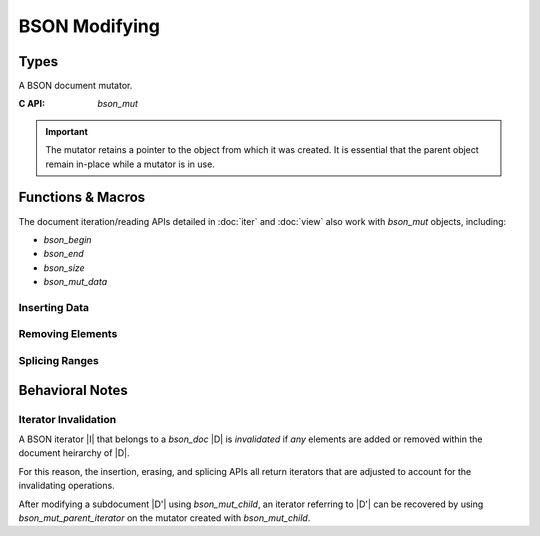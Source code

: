 ##############
BSON Modifying
##############

.. header-file:: bson/mut.h

  Contains types and APIs for manipulating `bson_doc` objects.

.. |this-header| replace:: :header-file:`bson/mut.h`

.. |mut-stable-admon| replace::

  The mutator retains a pointer to the object from which it was created. It is
  essential that the parent object remain in-place while a mutator is in use.

Types
#####

.. struct:: bson_mut

  A BSON document mutator.

  :C++ API: `bson::mutator`
  :header: |this-header|

  A `bson_mut` is created using `bson_mutate` or may come from another API that
  derives a new `bson_mut` from an existing `bson_mut`.

  .. important:: |mut-stable-admon|


.. class:: bson::mutator

  A BSON document mutator.

  :C API: `bson_mut`

  .. important:: |mut-stable-admon|

  .. function::
    mutator(document&)
    mutator(bson_doc&)

    Creates a new mutator for the given object.


Functions & Macros
##################

The document iteration/reading APIs detailed in :doc:`iter` and :doc:`view` also
work with `bson_mut` objects, including:

- `bson_begin`
- `bson_end`
- `bson_size`
- `bson_mut_data`

.. function::
  bson_mut bson_mutate(bson_doc*)

  Obtain a new `bson_mut` mutator for the given document object.


Inserting Data
**************

.. function::
  [[1]] bson_iterator bson_insert(bson_mut* m, auto key, auto value)
  [[2]] bson_iterator bson_insert(bson_mut* m, bson_iterator pos, auto key, auto value)

  Insert a a value into a BSON document referred-to by `m`.

  :param m: A BSON mutator for the document to be updated.
  :param pos: A position at which to perform the insertion. For version ``[[1]]``,
    the default position is :expr:`bson_end(*m)`, which will append the value to
    the end of the document.
  :param key: The new element key. Will be passed through `mlib_as_str_view`.
  :param value: A value to be inserted. Must be one of the supported value types.
  :return: Upon success, returns an iterator that refers to the inserted element.
    If there is an allocation failure, returns :expr:`bson_end(*m)`.

  .. note:: |macro-impl|

  .. rubric:: Value Types

  The following value types are supported automatically by `bson_insert`:

  - `int32_t` and `int64_t`
  - ``double`` and ``float``
  - ``const char*`` and `mlib_str_view`
  - `bson_view`, `bson_doc`, and `bson_mut` (will insert as a sub-document).
  - `bson_binary`
  - `bson_oid`
  - ``bool``
  - `bson_datetime`
  - `bson_regex`
  - `bson_dbpointer`
  - `bson_code`
  - `bson_symbol`
  - `bson_timestamp`
  - `bson_decimal128`

  To insert a unit typed value (e.g. ``null``), use the typed insertion
  functions (e.g. `bson_insert_null`).


.. function::
  bson_iterator bson_insert_double(bson_mut d, bson_iterator p, auto key, double dbl)
  bson_iterator bson_insert_utf8(bson_mut d, bson_iterator p, auto key, auto u8)
  bson_iterator bson_insert_doc(bson_mut d, bson_iterator p, auto key, auto subdoc)
  bson_iterator bson_insert_array(bson_mut d, bson_iterator p, auto key)
  bson_iterator bson_insert_binary(bson_mut d, bson_iterator p, bson_binary bin)
  bson_iterator bson_insert_undefined(bson_mut d, bson_iterator p, auto key)
  bson_iterator bson_insert_oid(bson_mut d, bson_iterator p, auto key, bson_oid oid)
  bson_iterator bson_insert_bool(bson_mut d, bson_iterator p, auto key, bool b)
  bson_iterator bson_insert_datetime(bson_mut d, bson_iterator p, auto key, bson_datetime dt)
  bson_iterator bson_insert_null(bson_mut d, bson_iterator p, auto key)
  bson_iterator bson_insert_regex(bson_mut d, bson_iterator p, auto key, bson_regex rx)
  bson_iterator bson_insert_dbpointer(bson_mut d, bson_iterator p, auto key, bson_dbpointer dbp)
  bson_iterator bson_insert_code(bson_mut d, bson_iterator p, auto key, bson_code code)
  bson_iterator bson_insert_symbol(bson_mut d, bson_iterator p, auto key, bson_symbol sym)
  bson_iterator bson_insert_int32(bson_mut d, bson_iterator p, auto key, int32_t i)
  bson_iterator bson_insert_timestamp(bson_mut d, bson_iterator p, auto key, bson_timestamp ts)
  bson_iterator bson_insert_int64(bson_mut d, bson_iterator p, auto key, int64_t i)
  bson_iterator bson_insert_decimal128(bson_mut d, bson_iterator p, auto key, bson_decimal128 dec)

  Insert a value of the corresponding type into the document `d` at the given
  position `p`.

  :param d: A `bson_mut` mutator for some BSON document.
  :param p: A `bson_iterator` that refers to some position. The new element will
    be inserted at the position `p`. If `p` points to an existing element, then
    the new element will appear *before* the element at `p`.
  :param key: The new element key. Passed through `mlib_as_str_view`


.. function::
  bson_mut bson_child_mut(bson_mut* parent, bson_iterator pos)

  Obtain a mutator that manipulates a child document element at position `pos`
  within `parent`.

  :param parent: An existing mutator that refers to the document that owns `pos`.
  :param pos: An iterator referring to a document or array element within `parent`.

  .. important:: |mut-stable-admon|


.. function::
  bson_iterator bson_mut_parent_iterator(bson_mut m)

  Obtain a `bson_iterator` that refers to the position of `m` within a parent
  document. This can only be called on a `bson_mut` that was created as a child
  of another `bson_mut`.

  This is useful to recover an iterator referring to a child document element
  after mutating that child document, since mutating a child may invalidate
  iterators in the parent.


Removing Elements
*****************

.. function::
  bson_iterator bson_erase(bson_mut* m, bson_iterator pos)
  bson_iterator bson_erase_range(bson_mut* m, bson_iterator first, bson_iterator last)

  Erase one or multiple elements within a document `m`.

  :param m: A mutator for the document to be modified.
  :param pos: A valid iterator referring to the single element to be erased.
  :param first: The first element to be erased.
  :param last: The first element to be retained, or the end iterator.
  :return: Returns an iterator referring to the position after the removal.

  If `first` and `last` are equivalent, then no element will be removed.


Splicing Ranges
***************

.. function::
  bson_iterator bson_splice_disjoint_ranges(bson_mut* m, bson_iterator pos, bson_iterator delete_end, bson_iterator from_begin, bson_iterator from_end)

  Delete elements from `m` and insert elements from another document into their place.

  :param m: The document being modifed.
  :param pos: The position at which the splice operation will occur.
  :param delete_end: The first element after `pos` which will not be deleted. If
    equal to `pos`, then no elements will be erased.
  :param from_begin: The first element to copy into `pos`
  :param from_end: The end of the range from which to copy.

  .. important::

    If `from_begin` and `from_end` are not equal, then `from_begin` and
    `from_end` MUST NOT be elements within `m` or any elements within its
    document heirarchy.

  .. note::

    `delete_end` must be reachable from `pos`, and `from_end` must be reachable
    from `from_begin`.


Behavioral Notes
################

Iterator Invalidation
*********************

A BSON iterator |I| that belongs to a `bson_doc` |D| is *invalidated* if *any*
elements are added or removed within the document heirarchy of |D|.

For this reason, the insertion, erasing, and splicing APIs all return iterators
that are adjusted to account for the invalidating operations.

After modifying a subdocument |D'| using `bson_mut_child`, an iterator referring
to |D'| can be recovered by using `bson_mut_parent_iterator` on the mutator
created with `bson_mut_child`.

